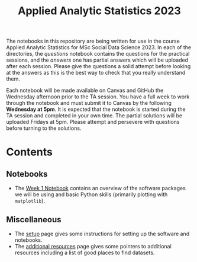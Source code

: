 #+title: Applied Analytic Statistics 2023

The notebooks in this repository are being written for use in the course Applied
Analytic Statistics for MSc Social Data Science 2023. In each of the directories, the
/questions/ notebook contains the questions for the practical sessions, and the
/answers/ one has partial answers which will be uploaded after each session. Please give the questions a solid attempt
before looking at the answers as this is the best way to check that you really
understand them.

Each notebook will be made available on Canvas and GitHub the Wednesday afternoon prior to the TA session. You have a full week to work through the notebook and must submit it to Canvas by the following **Wednesday at 5pm**. It is expected that the notebook is started during the TA session and completed in your own time. The partial solutions will be uploaded Fridays at 5pm. Please attempt and persevere with questions before turning to the solutions.

* Contents

** Notebooks

- The [[https://github.com/Yushi-Y/AAS-ongoing-tutorials/tree/main/W1-Intro_to_Python][Week 1 Notebook]] contains an overview of the software packages we will be using and
  basic Python skills (primarily plotting with =matplotlib=).

** Miscellaneous

- The [[https://github.com/Yushi-Y/AAS-ongoing-tutorials/blob/main/setup.org][setup]] page gives some instructions for setting up the software and
  notebooks.
- The [[https://github.com/Yushi-Y/AAS-ongoing-tutorials/blob/main/additional-resources.org][additional resources]] page gives some pointers to additional resources
  including a list of good places to find datasets.
